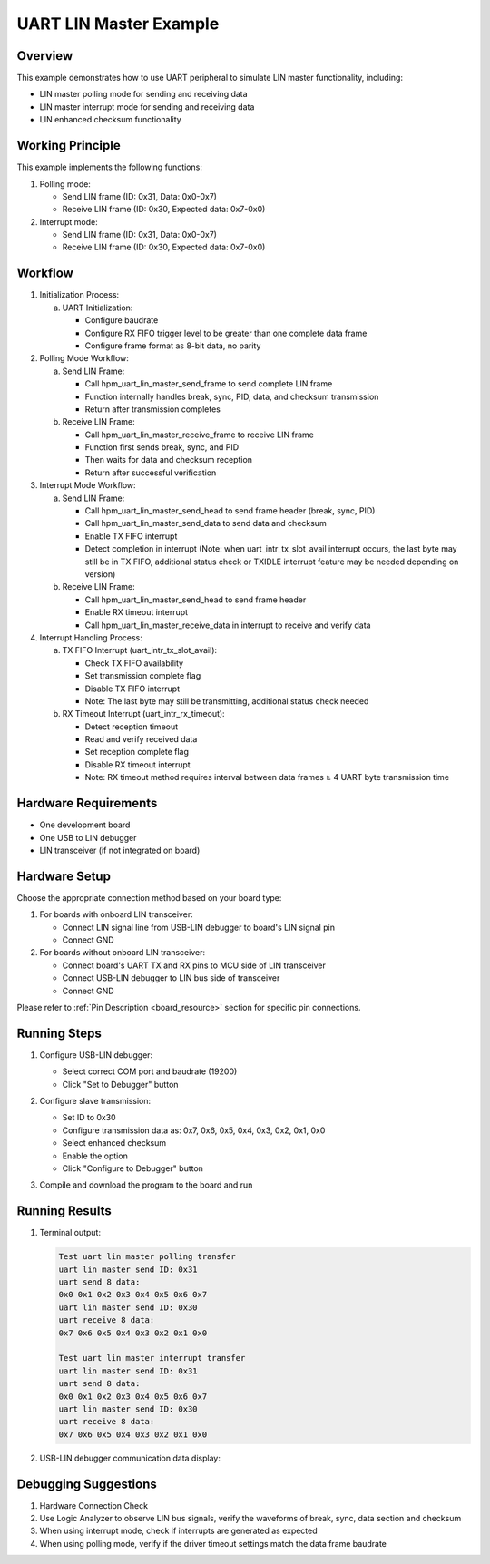 .. _uart_lin_master:

UART LIN Master Example
========================

Overview
--------
This example demonstrates how to use UART peripheral to simulate LIN master functionality, including:

- LIN master polling mode for sending and receiving data
- LIN master interrupt mode for sending and receiving data
- LIN enhanced checksum functionality

Working Principle
------------------
This example implements the following functions:

1. Polling mode:

   - Send LIN frame (ID: 0x31, Data: 0x0-0x7)
   - Receive LIN frame (ID: 0x30, Expected data: 0x7-0x0)

2. Interrupt mode:

   - Send LIN frame (ID: 0x31, Data: 0x0-0x7)
   - Receive LIN frame (ID: 0x30, Expected data: 0x7-0x0)

Workflow
--------
1. Initialization Process:

   a) UART Initialization:

      - Configure baudrate
      - Configure RX FIFO trigger level to be greater than one complete data frame
      - Configure frame format as 8-bit data, no parity

2. Polling Mode Workflow:

   a) Send LIN Frame:

      - Call hpm_uart_lin_master_send_frame to send complete LIN frame
      - Function internally handles break, sync, PID, data, and checksum transmission
      - Return after transmission completes

   b) Receive LIN Frame:

      - Call hpm_uart_lin_master_receive_frame to receive LIN frame
      - Function first sends break, sync, and PID
      - Then waits for data and checksum reception
      - Return after successful verification

3. Interrupt Mode Workflow:

   a) Send LIN Frame:

      - Call hpm_uart_lin_master_send_head to send frame header (break, sync, PID)
      - Call hpm_uart_lin_master_send_data to send data and checksum
      - Enable TX FIFO interrupt
      - Detect completion in interrupt (Note: when uart_intr_tx_slot_avail interrupt occurs, the last byte may still be in TX FIFO, additional status check or TXIDLE interrupt feature may be needed depending on version)

   b) Receive LIN Frame:

      - Call hpm_uart_lin_master_send_head to send frame header
      - Enable RX timeout interrupt
      - Call hpm_uart_lin_master_receive_data in interrupt to receive and verify data

4. Interrupt Handling Process:

   a) TX FIFO Interrupt (uart_intr_tx_slot_avail):

      - Check TX FIFO availability
      - Set transmission complete flag
      - Disable TX FIFO interrupt
      - Note: The last byte may still be transmitting, additional status check needed

   b) RX Timeout Interrupt (uart_intr_rx_timeout):

      - Detect reception timeout
      - Read and verify received data
      - Set reception complete flag
      - Disable RX timeout interrupt
      - Note: RX timeout method requires interval between data frames ≥ 4 UART byte transmission time

Hardware Requirements
---------------------
- One development board
- One USB to LIN debugger
- LIN transceiver (if not integrated on board)

Hardware Setup
--------------
Choose the appropriate connection method based on your board type:

1. For boards with onboard LIN transceiver:

   - Connect LIN signal line from USB-LIN debugger to board's LIN signal pin
   - Connect GND

2. For boards without onboard LIN transceiver:

   - Connect board's UART TX and RX pins to MCU side of LIN transceiver
   - Connect USB-LIN debugger to LIN bus side of transceiver
   - Connect GND

Please refer to :ref:`Pin Description <board_resource>` section for specific pin connections.

Running Steps
--------------
1. Configure USB-LIN debugger:

   - Select correct COM port and baudrate (19200)
   - Click "Set to Debugger" button

   .. image:: ../../../lin/doc/lin_debugger_configuration.png

2. Configure slave transmission:

   - Set ID to 0x30
   - Configure transmission data as: 0x7, 0x6, 0x5, 0x4, 0x3, 0x2, 0x1, 0x0
   - Select enhanced checksum
   - Enable the option
   - Click "Configure to Debugger" button

   .. image:: ../../../lin/master/doc/lin_debugger_slave_sent_config.png

3. Compile and download the program to the board and run

Running Results
----------------
1. Terminal output:

   .. code-block:: console

      Test uart lin master polling transfer
      uart lin master send ID: 0x31
      uart send 8 data:
      0x0 0x1 0x2 0x3 0x4 0x5 0x6 0x7
      uart lin master send ID: 0x30
      uart receive 8 data:
      0x7 0x6 0x5 0x4 0x3 0x2 0x1 0x0

      Test uart lin master interrupt transfer
      uart lin master send ID: 0x31
      uart send 8 data:
      0x0 0x1 0x2 0x3 0x4 0x5 0x6 0x7
      uart lin master send ID: 0x30
      uart receive 8 data:
      0x7 0x6 0x5 0x4 0x3 0x2 0x1 0x0

2. USB-LIN debugger communication data display:

   .. image:: ../../../lin/master/doc/lin_debugger_slave_result.png

Debugging Suggestions
----------------------
1. Hardware Connection Check

2. Use Logic Analyzer to observe LIN bus signals, verify the waveforms of break, sync, data section and checksum

3. When using interrupt mode, check if interrupts are generated as expected

4. When using polling mode, verify if the driver timeout settings match the data frame baudrate

